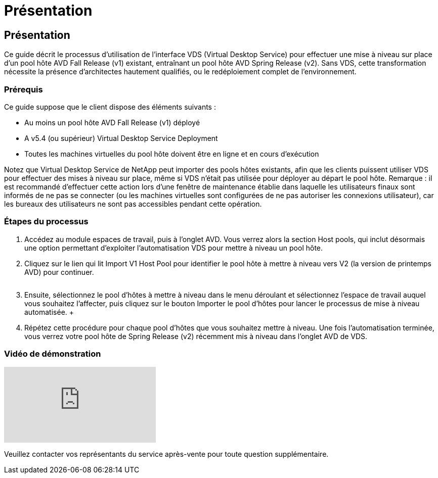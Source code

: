 = Présentation
:allow-uri-read: 




== Présentation

Ce guide décrit le processus d'utilisation de l'interface VDS (Virtual Desktop Service) pour effectuer une mise à niveau sur place d'un pool hôte AVD Fall Release (v1) existant, entraînant un pool hôte AVD Spring Release (v2). Sans VDS, cette transformation nécessite la présence d'architectes hautement qualifiés, ou le redéploiement complet de l'environnement.



=== Prérequis

.Ce guide suppose que le client dispose des éléments suivants :
* Au moins un pool hôte AVD Fall Release (v1) déployé
* A v5.4 (ou supérieur) Virtual Desktop Service Deployment
* Toutes les machines virtuelles du pool hôte doivent être en ligne et en cours d'exécution


Notez que Virtual Desktop Service de NetApp peut importer des pools hôtes existants, afin que les clients puissent utiliser VDS pour effectuer des mises à niveau sur place, même si VDS n'était pas utilisée pour déployer au départ le pool hôte. Remarque : il est recommandé d'effectuer cette action lors d'une fenêtre de maintenance établie dans laquelle les utilisateurs finaux sont informés de ne pas se connecter (ou les machines virtuelles sont configurées de ne pas autoriser les connexions utilisateur), car les bureaux des utilisateurs ne sont pas accessibles pendant cette opération.



=== Étapes du processus

. Accédez au module espaces de travail, puis à l'onglet AVD. Vous verrez alors la section Host pools, qui inclut désormais une option permettant d'exploiter l'automatisation VDS pour mettre à niveau un pool hôte.
. Cliquez sur le lien qui lit Import V1 Host Pool pour identifier le pool hôte à mettre à niveau vers V2 (la version de printemps AVD) pour continuer.
+
image:upgrade1.png[""]

. Ensuite, sélectionnez le pool d'hôtes à mettre à niveau dans le menu déroulant et sélectionnez l'espace de travail auquel vous souhaitez l'affecter, puis cliquez sur le bouton Importer le pool d'hôtes pour lancer le processus de mise à niveau automatisée. +image:upgrade2.png[""]
. Répétez cette procédure pour chaque pool d'hôtes que vous souhaitez mettre à niveau. Une fois l'automatisation terminée, vous verrez votre pool hôte de Spring Release (v2) récemment mis à niveau dans l'onglet AVD de VDS.




=== Vidéo de démonstration

video::e4T_Ze6IlMo[youtube]
Veuillez contacter vos représentants du service après-vente pour toute question supplémentaire.
